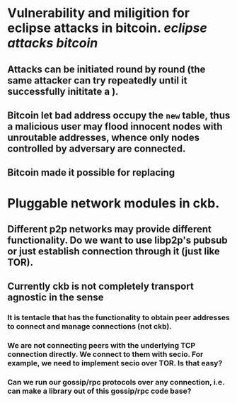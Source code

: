 * Vulnerability and miligition for eclipse attacks in bitcoin. [[eclipse attacks]] [[bitcoin]]
** Attacks can be initiated round by round (the same attacker can try repeatedly until it successfully inititate a ).
** Bitcoin let bad address occupy the ~new~ table, thus a malicious user may flood innocent nodes with unroutable addresses, whence only nodes controlled by adversary are connected.
** Bitcoin made it possible for replacing
* Pluggable network modules in ckb.
** Different p2p networks may provide different functionality. Do we want to use libp2p's pubsub or just establish connection through it (just like TOR).
** Currently ckb is not completely transport agnostic in the sense
*** It is tentacle that has the functionality to obtain peer addresses to connect and manage connections (not ckb).
*** We are not connecting peers with the underlying TCP connection directly. We connect to them with secio. For example, we need to implement secio over TOR. Is that easy?
*** Can we run our gossip/rpc protocols over any connection, i.e. can make a library out of this gossip/rpc code base?
